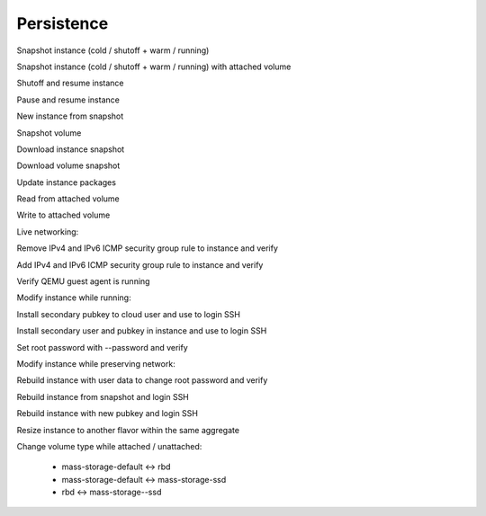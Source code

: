 ===========
Persistence
===========

Snapshot instance (cold / shutoff + warm / running)

Snapshot instance (cold / shutoff + warm / running) with attached volume

Shutoff and resume instance

Pause and resume instance

New instance from snapshot

Snapshot volume

Download instance snapshot

Download volume snapshot

Update instance packages

Read from attached volume

Write to attached volume


Live networking:

Remove IPv4 and IPv6 ICMP security group rule to instance and verify

Add IPv4 and IPv6 ICMP security group rule to instance and verify


Verify QEMU guest agent is running


Modify instance while running:

Install secondary pubkey to cloud user and use to login SSH

Install secondary user and pubkey in instance and use to login SSH

Set root password with --password and verify


Modify instance while preserving network:

Rebuild instance with user data to change root password and verify

Rebuild instance from snapshot and login SSH

Rebuild instance with new pubkey and login SSH

Resize instance to another flavor within the same aggregate


Change volume type while attached / unattached:

  * mass-storage-default <-> rbd
  * mass-storage-default <-> mass-storage-ssd
  * rbd <-> mass-storage--ssd


